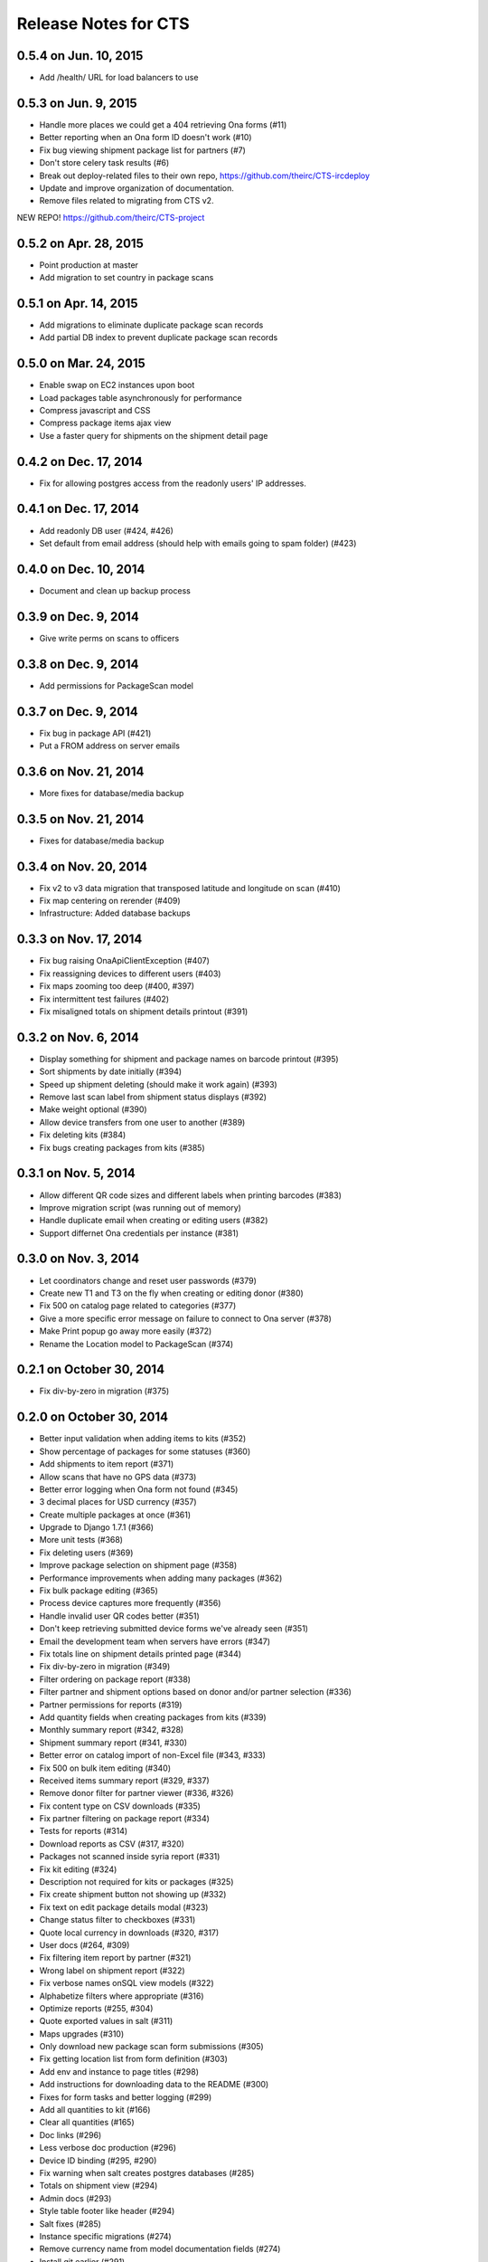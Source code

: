 Release Notes for CTS
=====================

0.5.4 on Jun. 10, 2015
----------------------

* Add /health/ URL for load balancers to use

0.5.3 on Jun. 9, 2015
---------------------

* Handle more places we could get a 404 retrieving Ona forms (#11)
* Better reporting when an Ona form ID doesn't work (#10)
* Fix bug viewing shipment package list for partners (#7)
* Don't store celery task results (#6)
* Break out deploy-related files to their own repo,
  https://github.com/theirc/CTS-ircdeploy
* Update and improve organization of documentation.
* Remove files related to migrating from CTS v2.

NEW REPO!  https://github.com/theirc/CTS-project

0.5.2 on Apr. 28, 2015
----------------------

* Point production at master
* Add migration to set country in package scans

0.5.1 on Apr. 14, 2015
----------------------

* Add migrations to eliminate duplicate package scan records
* Add partial DB index to prevent duplicate package scan records

0.5.0 on Mar. 24, 2015
----------------------

* Enable swap on EC2 instances upon boot
* Load packages table asynchronously for performance
* Compress javascript and CSS
* Compress package items ajax view
* Use a faster query for shipments on the shipment detail page

0.4.2 on Dec. 17, 2014
----------------------

* Fix for allowing postgres access from the readonly users'
  IP addresses.

0.4.1 on Dec. 17, 2014
----------------------

* Add readonly DB user (#424, #426)
* Set default from email address (should help with emails
  going to spam folder) (#423)

0.4.0 on Dec. 10, 2014
----------------------

* Document and clean up backup process

0.3.9 on Dec. 9, 2014
---------------------

* Give write perms on scans to officers

0.3.8 on Dec. 9, 2014
---------------------

* Add permissions for PackageScan model

0.3.7 on Dec. 9, 2014
---------------------

* Fix bug in package API (#421)
* Put a FROM address on server emails

0.3.6 on Nov. 21, 2014
----------------------

* More fixes for database/media backup

0.3.5 on Nov. 21, 2014
----------------------

* Fixes for database/media backup

0.3.4 on Nov. 20, 2014
----------------------

* Fix v2 to v3 data migration that transposed latitude and longitude on scan (#410)
* Fix map centering on rerender (#409)
* Infrastructure: Added database backups


0.3.3 on Nov. 17, 2014
----------------------

* Fix bug raising OnaApiClientException (#407)
* Fix reassigning devices to different users (#403)
* Fix maps zooming too deep (#400, #397)
* Fix intermittent test failures (#402)
* Fix misaligned totals on shipment details printout (#391)

0.3.2 on Nov. 6, 2014
---------------------

* Display something for shipment and package names on barcode printout (#395)
* Sort shipments by date initially (#394)
* Speed up shipment deleting (should make it work again) (#393)
* Remove last scan label from shipment status displays (#392)
* Make weight optional (#390)
* Allow device transfers from one user to another (#389)
* Fix deleting kits (#384)
* Fix bugs creating packages from kits (#385)

0.3.1 on Nov. 5, 2014
---------------------

* Allow different QR code sizes and different labels when printing barcodes (#383)
* Improve migration script (was running out of memory)
* Handle duplicate email when creating or editing users (#382)
* Support differnet Ona credentials per instance (#381)

0.3.0 on Nov. 3, 2014
---------------------

* Let coordinators change and reset user passwords (#379)
* Create new T1 and T3 on the fly when creating or editing donor (#380)
* Fix 500 on catalog page related to categories (#377)
* Give a more specific error message on failure to connect to Ona server (#378)
* Make Print popup go away more easily (#372)
* Rename the Location model to PackageScan (#374)

0.2.1 on October 30, 2014
-------------------------

* Fix div-by-zero in migration (#375)

0.2.0 on October 30, 2014
-------------------------

* Better input validation when adding items to kits (#352)
* Show percentage of packages for some statuses (#360)
* Add shipments to item report (#371)
* Allow scans that have no GPS data (#373)
* Better error logging when Ona form not found (#345)
* 3 decimal places for USD currency (#357)
* Create multiple packages at once (#361)
* Upgrade to Django 1.7.1 (#366)
* More unit tests (#368)
* Fix deleting users (#369)
* Improve package selection on shipment page (#358)
* Performance improvements when adding many packages (#362)
* Fix bulk package editing (#365)
* Process device captures more frequently (#356)
* Handle invalid user QR codes better (#351)
* Don't keep retrieving submitted device forms we've already seen (#351)
* Email the development team when servers have errors (#347)
* Fix totals line on shipment details printed page (#344)
* Fix div-by-zero in migration (#349)
* Filter ordering on package report (#338)
* Filter partner and shipment options based on donor and/or partner selection (#336)
* Partner permissions for reports (#319)
* Add quantity fields when creating packages from kits (#339)
* Monthly summary report (#342, #328)
* Shipment summary report (#341, #330)
* Better error on catalog import of non-Excel file (#343, #333)
* Fix 500 on bulk item editing (#340)
* Received items summary report (#329, #337)
* Remove donor filter for partner viewer (#336, #326)
* Fix content type on CSV downloads (#335)
* Fix partner filtering on package report (#334)
* Tests for reports (#314)
* Download reports as CSV (#317, #320)
* Packages not scanned inside syria report (#331)
* Fix kit editing (#324)
* Description not required for kits or packages (#325)
* Fix create shipment button not showing up (#332)
* Fix text on edit package details modal (#323)
* Change status filter to checkboxes (#331)
* Quote local currency in downloads (#320, #317)
* User docs (#264, #309)
* Fix filtering item report by partner (#321)
* Wrong label on shipment report (#322)
* Fix verbose names onSQL view models (#322)
* Alphabetize filters where appropriate (#316)
* Optimize reports (#255, #304)
* Quote exported values in salt (#311)
* Maps upgrades (#310)
* Only download new package scan form submissions (#305)
* Fix getting location list from form definition (#303)
* Add env and instance to page titles (#298)
* Add instructions for downloading data to the README (#300)
* Fixes for form tasks and better logging (#299)
* Add all quantities to kit (#166)
* Clear all quantities (#165)
* Doc links (#296)
* Less verbose doc production (#296)
* Device ID binding (#295, #290)
* Fix warning when salt creates postgres databases (#285)
* Totals on shipment view (#294)
* Admin docs (#293)
* Style table footer like header (#294)
* Salt fixes (#285)
* Instance specific migrations (#274)
* Remove currency name from model documentation fields (#274)
* Install git earlier (#291)
* Fab commands to dump and restore databases (#289)

0.1.0 on September 23, 2014
---------------------------

* New hostnames cts-staging.rescue.org, cts.rescue.org (#287)

0.0.9 on September 23, 2014
---------------------------

* Update shipment status from scan location (#273, #188)
* Restart servers on deploy (#284)
* Ona times are in UTC (#270, #286)
* Root URL path was 403 (#281)
* Migration fixes (#282)
* Do not display supplier details to partners (#271)
* Upgrade django-celery for Django 1.7 compatibility (#283)
* Multiple instances on one domain by URL path (#280)
* Map refactor (#279)
* Fix permissions for coordinators (#278, #277, #275, #276)
* Don't check local settings file for PEP-8 (#272)

0.0.8 on September 16, 2014
---------------------------

* Django 1.7 (#260)
* Fix donor migration bugs (#269)
* Serve docs on site (#267)
* Get vagrant test environment working (#266)
* Deploy SSL cert and key from secrets file (#265)
* Limit shipment views for partners (#261)
* Fix PostGIS setup (#250)
* Add OSM and ESRI test map layers (#259)
* Fix kit creation (#241, #257)

0.0.7 on August 29, 2014
------------------------

* Fix mismatched status displayed on shipments list and detail pages (#238, #245)
* Fix misalignment of create shipment and map view buttons (#254)
* Improve map page load performance (#253, #251)
* Improve shipments page load performance (#249)
* List partners by name instead of email (#252)
* Re-order map filters and remove supplier filter (#248)
* Add reports by location (#231, #239)
* Fix migrations for Turkey data (#247)
* Migrate users from v2 (#235)
* Login by email instead of username, store user name in single field (to match v2) (#237)
* Set local currencies on instances (#240)
* Implement partners as users instead of a separate table (#236)
* Set up Iraq site (#233)

0.0.6 on August 25, 2014
------------------------

* Fix exception when editing bulk package items (#228)
* When editing details of existing package, button shouldn't say "Save New Package" (#230)
* Save and Print buttons misaligned (#229)
* Add headers on shipment page (#232)
* Make entire row clickable on packages table on shipment page (#232)
* Highlight row of selected package (#232)
* Add help on create package from kit modal (#232)
* Start on sysadmin docs (#227)

0.0.5 on August 21, 2014
------------------------

* Django 1.6.6 - security upgrade (#223)
* More New Relic support (#226)

0.0.4 on August 20, 2014
------------------------

* New Relic support (#98)
* Deploy for Jordan and Turkey (#3)
* Map package routes (#217)
* Ona support
* User password management (assign initial; reset) (#176)
* Fix sorting shipments by date (#218)
* Fix "More Actions" button on shipments page (#216)
* Update shipments list columns per feedback (#215)

0.0.3 on August 14, 2014
------------------------

* Start adding configuration for Jordan and Turkey instances
* Finish up catalog pages
* Finish up shipments pages
* Add entities section (donors, suppliers, transporters, users, partners)
* Start on reports pages
* Read-only REST API
* Roles and permissions

0.0.2 on August 1, 2014
-----------------------

* Remove pagination from tables
* Better error indication when quantity is negative
* Package status
* Shipment actions
* Shipment details page
* Summary manifest page
* Message when user changes selected kit
* Add location data
* Make links in tables green
* Remove borders from tables
* Better formatting of import errors
* Fix styling on select controls
* Make some modals larger
* Styling updates to better match comps
* Many misc. bug fixes

0.0.1 on July 15, 2014
----------------------

* Initial "release"
* Most of catalog page working.
* Shipments and packages partially implemented.
* Entities and users can be created and edited. Open bug about
  Donor T1 codes.
* Various style issues need to be fixed.
